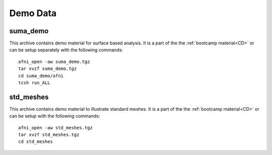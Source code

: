 .. _DemoData:

==============
**Demo Data**
==============

.. _SUMA_demo_install:

.. _suma_demo:

suma_demo
----------

This archive contains demo material for surface based analysis. It is
a part of the the :ref:`bootcamp material<CD>` or can be setup
separately with the following commands::

   afni_open -aw suma_demo.tgz
   tar xvzf suma_demo.tgz
   cd suma_demo/afni
   tcsh run_ALL
   

.. _std_meshes:

std_meshes
-----------

This archive contains demo material to illustrate standard meshes. It
is a part of the the :ref:`bootcamp material<CD>` or can be setup with
the following commands::

   afni_open -aw std_meshes.tgz
   tar xvzf std_meshes.tgz
   cd std_meshes
   
